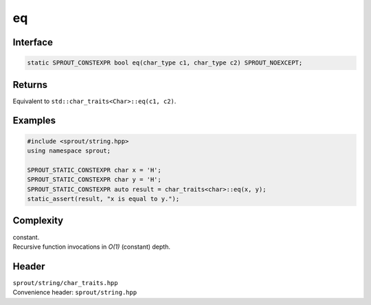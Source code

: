 .. _sprout-string-char_traits-eq:
###############################################################################
eq
###############################################################################

Interface
========================================
.. sourcecode:: c++

  static SPROUT_CONSTEXPR bool eq(char_type c1, char_type c2) SPROUT_NOEXCEPT;

Returns
========================================

| Equivalent to ``std::char_traits<Char>::eq(c1, c2)``.

Examples
========================================
.. sourcecode:: c++

  #include <sprout/string.hpp>
  using namespace sprout;
  
  SPROUT_STATIC_CONSTEXPR char x = 'H';
  SPROUT_STATIC_CONSTEXPR char y = 'H';
  SPROUT_STATIC_CONSTEXPR auto result = char_traits<char>::eq(x, y);
  static_assert(result, "x is equal to y.");

Complexity
========================================

| constant.
| Recursive function invocations in *O(1)* (constant) depth.

Header
========================================

| ``sprout/string/char_traits.hpp``
| Convenience header: ``sprout/string.hpp``


